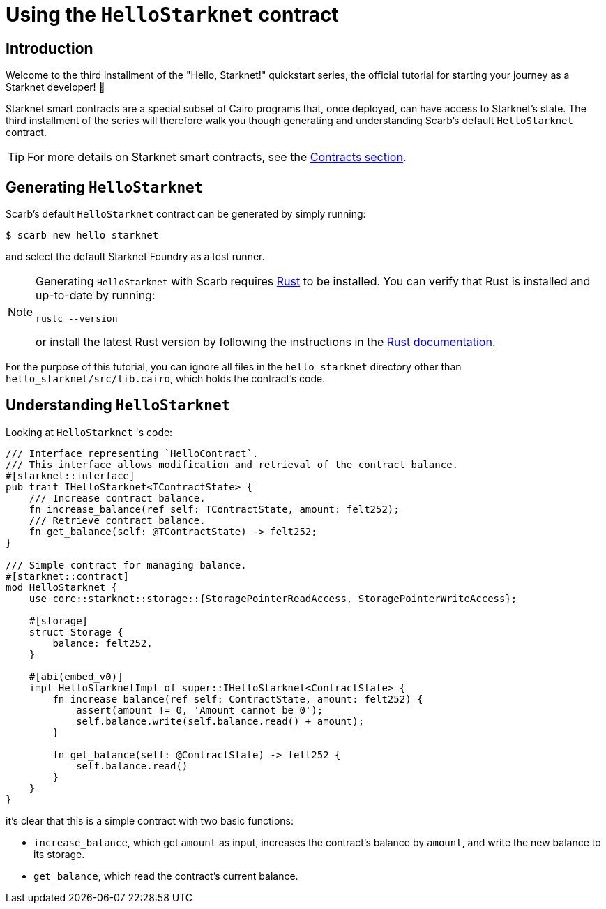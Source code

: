 = Using the `HelloStarknet` contract

== Introduction

Welcome to the third installment of the "Hello, Starknet!" quickstart series, the official tutorial for starting your journey as a Starknet developer! 🚀

Starknet smart contracts are a special subset of Cairo programs that, once deployed, can have access to Starknet's state. The third installment of the series will therefore walk you though generating and understanding Scarb's default `HelloStarknet` contract.

[TIP]
====
For more details on Starknet smart contracts, see the xref:architecture-and-concepts:smart-contracts/contract-classes.adoc[Contracts section].
====

== Generating `HelloStarknet`

Scarb's default `HelloStarknet` contract can be generated by simply running:

[source,console]
----
$ scarb new hello_starknet
----

and select the default Starknet Foundry as a test runner.

[NOTE]
====
Generating `HelloStarknet` with Scarb requires https://www.rust-lang.org/[Rust] to be installed. You can verify that Rust is installed and up-to-date by running:

    rustc --version

or install the latest Rust version by following the instructions in the https://doc.rust-lang.org/beta/book/ch01-01-installation.html[Rust documentation].
====

For the purpose of this tutorial, you can ignore all files in the `hello_starknet` directory other than `hello_starknet/src/lib.cairo`, which holds the contract's code.

== Understanding `HelloStarknet`

Looking at `HelloStarknet` 's code:

[#example-cairo-contract]
[source,cairo]
----
/// Interface representing `HelloContract`.
/// This interface allows modification and retrieval of the contract balance.
#[starknet::interface]
pub trait IHelloStarknet<TContractState> {
    /// Increase contract balance.
    fn increase_balance(ref self: TContractState, amount: felt252);
    /// Retrieve contract balance.
    fn get_balance(self: @TContractState) -> felt252;
}

/// Simple contract for managing balance.
#[starknet::contract]
mod HelloStarknet {
    use core::starknet::storage::{StoragePointerReadAccess, StoragePointerWriteAccess};

    #[storage]
    struct Storage {
        balance: felt252,
    }

    #[abi(embed_v0)]
    impl HelloStarknetImpl of super::IHelloStarknet<ContractState> {
        fn increase_balance(ref self: ContractState, amount: felt252) {
            assert(amount != 0, 'Amount cannot be 0');
            self.balance.write(self.balance.read() + amount);
        }

        fn get_balance(self: @ContractState) -> felt252 {
            self.balance.read()
        }
    }
}
----

it's clear that this is a simple contract with two basic functions:

* `increase_balance`, which get `amount` as input, increases the contract's balance by `amount`, and write the new balance to its storage.
* `get_balance`, which read the contract's current balance.
